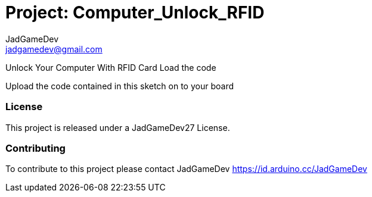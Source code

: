 :Author: JadGameDev
:Email: jadgamedev@gmail.com
:Date: 22/03/2020
:Revision: 1.0
:License: Public Domain

= Project: Computer_Unlock_RFID

Unlock Your Computer With RFID Card
Load the code

Upload the code contained in this sketch on to your board

=== License
This project is released under a JadGameDev27 License.

=== Contributing
To contribute to this project please contact JadGameDev https://id.arduino.cc/JadGameDev